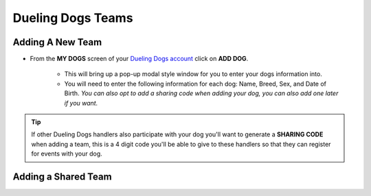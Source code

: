 Dueling Dogs Teams
======================================================


Adding A New Team
--------------------

* From the **MY DOGS** screen of your `Dueling Dogs account <https://www.duelingdogsevents.com>`_ click on **ADD DOG**.

	* This will bring up a pop-up modal style window for you to enter your dogs information into.

	* You will need to enter the following information for each dog: Name, Breed, Sex, and Date of Birth. *You can also opt to add a sharing code when adding your dog, you can also add one later if you want.*

.. tip:: If other Dueling Dogs handlers also participate with your dog you'll want to generate a **SHARING CODE** when adding a team, this is a 4 digit code you'll be able to give to these handlers so that they can register for events with your dog.


Adding a Shared Team
-----------------------